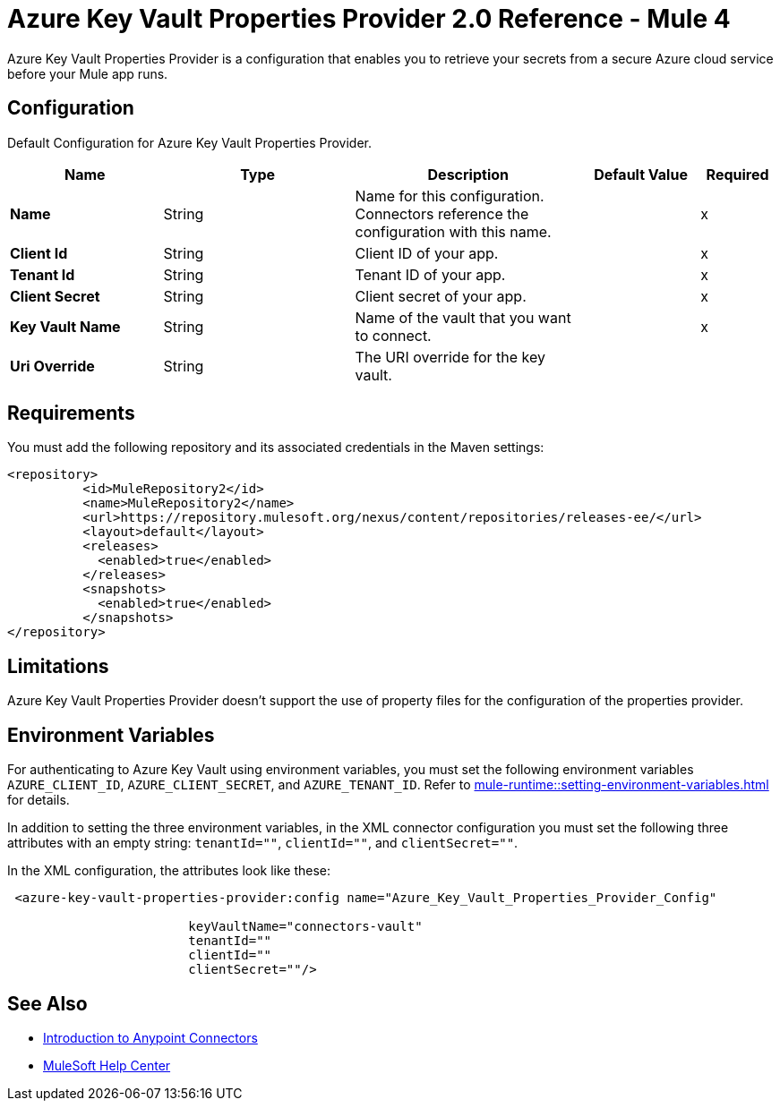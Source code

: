 = Azure Key Vault Properties Provider 2.0 Reference - Mule 4

Azure Key Vault Properties Provider is a configuration that enables you to retrieve your secrets from a secure Azure cloud service before your Mule app runs.

[[Config]]
== Configuration

Default Configuration for Azure Key Vault Properties Provider.

[%header,cols="20s,25a,30a,15a,10a"]
|===
| Name | Type | Description | Default Value | Required
|Name | String | Name for this configuration. Connectors reference the configuration with this name. | | x
| Client Id a| String |  Client ID of your app. |  | x
| Tenant Id a| String |  Tenant ID of your app. |  | x
| Client Secret a| String |  Client secret of your app. |  | x
| Key Vault Name a| String |  Name of the vault that you want to connect. |  | x
| Uri Override a| String |  The URI override for the key vault. |  | 
|===

== Requirements

You must add the following repository and its associated credentials in the Maven settings:

[source,xml,linenums]
----
<repository>
          <id>MuleRepository2</id>
          <name>MuleRepository2</name>
          <url>https://repository.mulesoft.org/nexus/content/repositories/releases-ee/</url>
          <layout>default</layout>
          <releases>
            <enabled>true</enabled>
          </releases>
          <snapshots>
            <enabled>true</enabled>
          </snapshots>
</repository>
----
== Limitations

Azure Key Vault Properties Provider doesn't support the use of property files for the configuration of the properties provider. 

== Environment Variables

For authenticating to Azure Key Vault using environment variables, you must set the following environment variables `AZURE_CLIENT_ID`, `AZURE_CLIENT_SECRET`, and `AZURE_TENANT_ID`. Refer to xref:mule-runtime::setting-environment-variables.adoc[] for details.

In addition to setting the three environment variables, in the XML connector configuration you must set the following three attributes with an empty string: `tenantId=""`, `clientId=""`, and `clientSecret=""`.

In the XML configuration, the attributes look like these:
[source,xml,linenums]
----
 <azure-key-vault-properties-provider:config name="Azure_Key_Vault_Properties_Provider_Config"

                        keyVaultName="connectors-vault"
                        tenantId=""
                        clientId=""
                        clientSecret=""/>
----

== See Also

* xref:connectors::introduction/introduction-to-anypoint-connectors.adoc[Introduction to Anypoint Connectors]
* https://help.mulesoft.com[MuleSoft Help Center]
